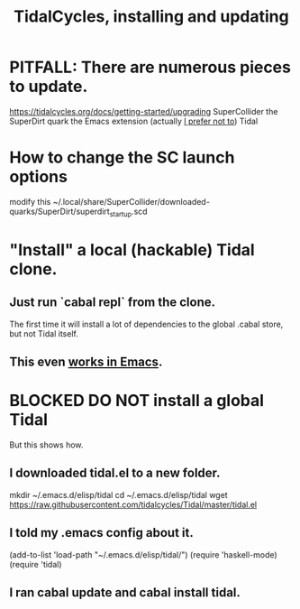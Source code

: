:PROPERTIES:
:ID:       62d4071a-c7d5-4671-baa5-94b620fe2a77
:END:
#+title: TidalCycles, installing and updating
* PITFALL: There are numerous pieces to update.
  https://tidalcycles.org/docs/getting-started/upgrading
  SuperCollider
  the SuperDirt quark
  the Emacs extension (actually [[id:abc74ffc-26f2-4232-98c9-578ae2c97132][I prefer not to]])
  Tidal
* How to change the SC launch options
  modify this
    ~/.local/share/SuperCollider/downloaded-quarks/SuperDirt/superdirt_startup.scd
* "Install" a local (hackable) Tidal clone.
** Just run `cabal repl` from the clone.
   The first time it will install a lot of dependencies
   to the global .cabal store, but not Tidal itself.
** This even [[id:abc74ffc-26f2-4232-98c9-578ae2c97132][works in Emacs]].
* BLOCKED DO NOT install a global Tidal
  But this shows how.
** I downloaded tidal.el to a new folder.
   mkdir ~/.emacs.d/elisp/tidal
   cd    ~/.emacs.d/elisp/tidal
   wget https://raw.githubusercontent.com/tidalcycles/Tidal/master/tidal.el
** I told my .emacs config about it.
   (add-to-list 'load-path "~/.emacs.d/elisp/tidal/")
   (require 'haskell-mode)
   (require 'tidal)
** I ran cabal update and cabal install tidal.
